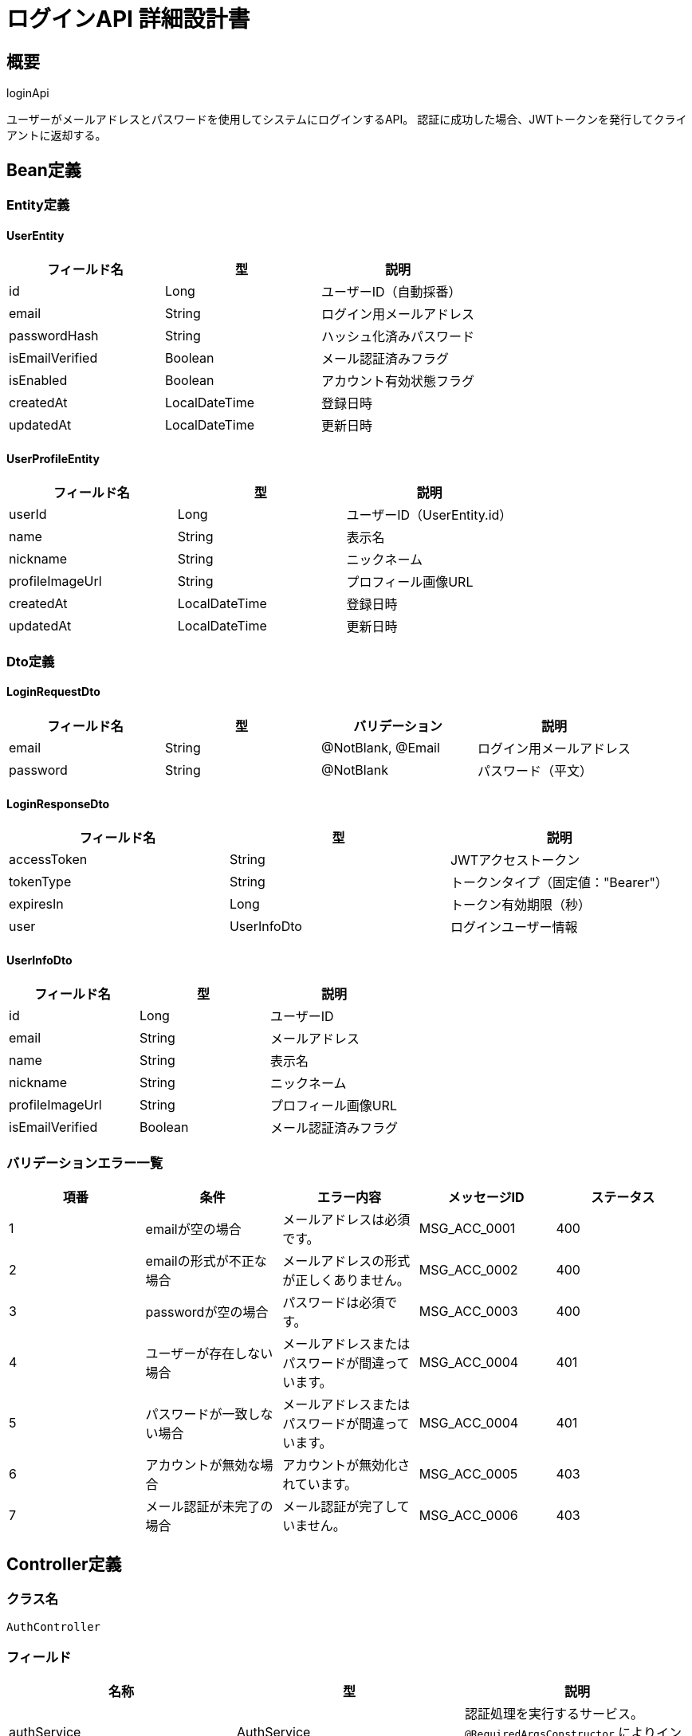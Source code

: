 = ログインAPI 詳細設計書

== 概要

loginApi

ユーザーがメールアドレスとパスワードを使用してシステムにログインするAPI。
認証に成功した場合、JWTトークンを発行してクライアントに返却する。

== Bean定義

=== Entity定義

==== UserEntity

|===
|フィールド名 |型 |説明

|id
|Long
|ユーザーID（自動採番）

|email
|String
|ログイン用メールアドレス

|passwordHash
|String
|ハッシュ化済みパスワード

|isEmailVerified
|Boolean
|メール認証済みフラグ

|isEnabled
|Boolean
|アカウント有効状態フラグ

|createdAt
|LocalDateTime
|登録日時

|updatedAt
|LocalDateTime
|更新日時
|===

==== UserProfileEntity

|===
|フィールド名 |型 |説明

|userId
|Long
|ユーザーID（UserEntity.id）

|name
|String
|表示名

|nickname
|String
|ニックネーム

|profileImageUrl
|String
|プロフィール画像URL

|createdAt
|LocalDateTime
|登録日時

|updatedAt
|LocalDateTime
|更新日時
|===

=== Dto定義

==== LoginRequestDto

|===
|フィールド名 |型 |バリデーション |説明

|email
|String
|@NotBlank, @Email
|ログイン用メールアドレス

|password
|String
|@NotBlank
|パスワード（平文）
|===

==== LoginResponseDto

|===
|フィールド名 |型 |説明

|accessToken
|String
|JWTアクセストークン

|tokenType
|String
|トークンタイプ（固定値："Bearer"）

|expiresIn
|Long
|トークン有効期限（秒）

|user
|UserInfoDto
|ログインユーザー情報
|===

==== UserInfoDto

|===
|フィールド名 |型 |説明

|id
|Long
|ユーザーID

|email
|String
|メールアドレス

|name
|String
|表示名

|nickname
|String
|ニックネーム

|profileImageUrl
|String
|プロフィール画像URL

|isEmailVerified
|Boolean
|メール認証済みフラグ
|===

=== バリデーションエラー一覧

|===
|項番 |条件 |エラー内容 |メッセージID |ステータス

|1
|emailが空の場合
|メールアドレスは必須です。
|MSG_ACC_0001
|400

|2
|emailの形式が不正な場合
|メールアドレスの形式が正しくありません。
|MSG_ACC_0002
|400

|3
|passwordが空の場合
|パスワードは必須です。
|MSG_ACC_0003
|400

|4
|ユーザーが存在しない場合
|メールアドレスまたはパスワードが間違っています。
|MSG_ACC_0004
|401

|5
|パスワードが一致しない場合
|メールアドレスまたはパスワードが間違っています。
|MSG_ACC_0004
|401

|6
|アカウントが無効な場合
|アカウントが無効化されています。
|MSG_ACC_0005
|403

|7
|メール認証が未完了の場合
|メール認証が完了していません。
|MSG_ACC_0006
|403
|===

== Controller定義

=== クラス名

`AuthController`

=== フィールド

|===
|名称 |型 |説明

|authService
|AuthService
|認証処理を実行するサービス。`@RequiredArgsConstructor` によりインジェクションされる。
|===

=== アノテーション

|===
|対象 |アノテーション

|クラス
|@RestController, @RequestMapping("/api/auth"), @RequiredArgsConstructor

|メソッド
|@PostMapping("/login")

|引数
|@RequestBody, @Validated
|===

=== メソッド名

`login`

=== 戻り値

|===
|戻り値型 |説明

|ResponseEntity<LoginResponseDto>
|ログイン成功時にトークン情報を返却
|===

=== 処理詳細

|===
|順序 |概要 |詳細

|1
|リクエストの受領
|クライアントから送信されたメールアドレス、パスワードを DTO（LoginRequestDto）として受け取る。

|2
|サービス呼び出し
|`authService.login(requestDto)` を呼び出す。

|3
|レスポンス生成
|戻り値の `LoginResponseDto` を `ResponseEntity.ok().body(...)` にラップして返却する。

|–
|エラー処理
|* バリデーションエラーが発生した場合は適切なメッセージIDを返す  
* 認証失敗時は `MSG_ACC_0004` を返す  
* アカウント無効化時は `MSG_ACC_0005` を返す  
* メール未認証時は `MSG_ACC_0006` を返す
|===

== Service定義

=== インターフェース

`AuthService`

|===
|メソッド名 |パラメータ |戻り値 |説明

|login
|LoginRequestDto
|LoginResponseDto
|ユーザー認証を実行し、JWTトークンを発行する。
|===

=== 実装クラス

`AuthServiceImpl`

=== フィールド

|===
|名称 |型 |説明

|userRepository
|UserRepository
|`@RequiredArgsConstructor` によりインジェクションされる

|passwordEncoder
|PasswordEncoder
|パスワードのハッシュ化・照合に使用

|jwtTokenProvider
|JwtTokenProvider
|JWTトークンの生成・検証に使用
|===

=== アノテーション

|===
|対象 |アノテーション

|クラス
|@Service, @RequiredArgsConstructor
|===

=== パラメータ

|===
|名称 |型 |説明

|requestDto
|LoginRequestDto
|ログインリクエスト情報
|===

=== 戻り値

|===
|戻り値型 |説明

|LoginResponseDto
|JWTトークンとユーザー情報を含むDTO
|===

=== 処理詳細

|===
|順序 |概要 |詳細

|1
|ユーザー情報の取得
|* `userRepository.findByEmailWithProfile(email)` を呼び出し、ユーザー情報とプロフィール情報を取得  
* ユーザーが存在しない場合は `AuthenticationException` をスロー → `MSG_ACC_0004`

|2
|アカウント状態の検証
|* `user.isEnabled` が false の場合は `AccountDisabledException` をスロー → `MSG_ACC_0005`  
* `user.isEmailVerified` が false の場合は `EmailNotVerifiedException` をスロー → `MSG_ACC_0006`

|3
|パスワードの照合
|* `passwordEncoder.matches(password, user.passwordHash)` でパスワードを照合  
* 一致しない場合は `AuthenticationException` をスロー → `MSG_ACC_0004`

|4
|JWTトークンの生成
|* `jwtTokenProvider.generateToken(user.id, user.email)` でJWTトークンを生成  
* 有効期限は24時間（86400秒）

|5
|レスポンス生成
|LoginResponseDto に以下の情報を設定して返却：  
* accessToken: 生成されたJWTトークン  
* tokenType: "Bearer"  
* expiresIn: 86400  
* user: ユーザー情報とプロフィール情報

|–
|エラー処理
|* `AuthenticationException` や `AccountDisabledException` をスローし、エラーメッセージを返す  
* 詳細は「バリデーションエラー一覧」を参照する
|===

== Repository定義

=== インターフェース名

`UserRepository`

=== アノテーション

|===
|対象 |アノテーション

|クラス
|@Mapper
|===

=== パラメータ・戻り値

|===
|メソッド名 |パラメータ |戻り値 |説明

|findByEmailWithProfile
|String email
|Optional<UserWithProfileDto>
|メールアドレスでユーザーとプロフィール情報を取得
|===

=== 使用クエリ（MyBatis）

[source,sql]
----
SELECT 
    u.id,
    u.email,
    u.password_hash,
    u.is_email_verified,
    u.is_enabled,
    u.created_at,
    u.updated_at,
    p.name,
    p.nickname,
    p.profile_image_url
FROM users u
LEFT JOIN user_profiles p ON u.id = p.user_id
WHERE u.email = #{email}
----

== JWT設定

=== トークン仕様

|===
|項目 |値 |説明

|アルゴリズム
|HS256
|HMAC SHA-256を使用

|有効期限
|24時間
|86400秒

|ペイロード
|userId, email, iat, exp
|ユーザーID、メールアドレス、発行時刻、有効期限
|===

=== セキュリティ考慮事項

* シークレットキーは環境変数から取得
* トークンの検証は各APIリクエスト時に実行
* トークン有効期限切れ時は401エラーを返却